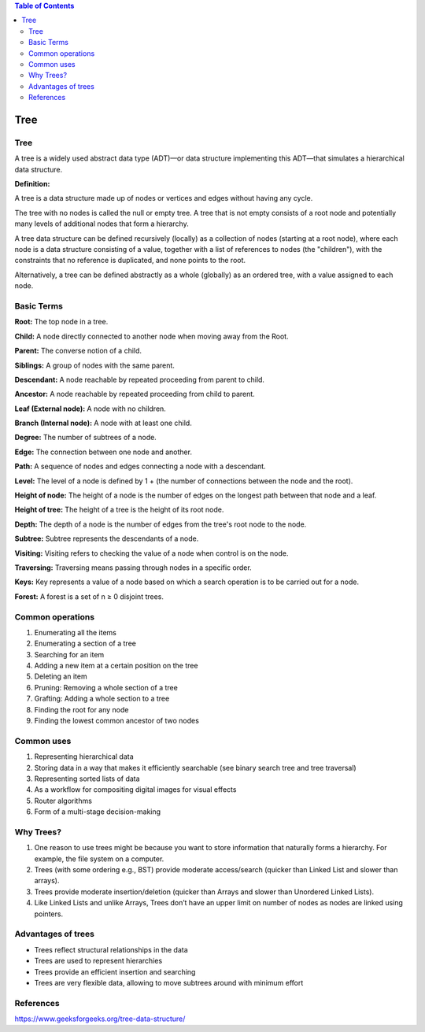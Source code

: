 
.. contents:: Table of Contents

Tree
======

Tree
---------

A tree is a widely used abstract data type (ADT)—or data structure implementing this ADT—that simulates a hierarchical data structure. 

**Definition:**

A tree is a data structure made up of nodes or vertices and edges without having any cycle. 

The tree with no nodes is called the null or empty tree. A tree that is not empty consists of a root node and potentially many levels of additional nodes that form a hierarchy.

A tree data structure can be defined recursively (locally) as a collection of nodes (starting at a root node), where each node is a data structure consisting of a value, together with a list of references to nodes (the "children"), with the constraints that no reference is duplicated, and none points to the root.

Alternatively, a tree can be defined abstractly as a whole (globally) as an ordered tree, with a value assigned to each node.


Basic Terms
----------------

**Root:** The top node in a tree.

**Child:** A node directly connected to another node when moving away from the Root.

**Parent:** The converse notion of a child.

**Siblings:** A group of nodes with the same parent.

**Descendant:** A node reachable by repeated proceeding from parent to child.

**Ancestor:** A node reachable by repeated proceeding from child to parent.

**Leaf (External node):** A node with no children. 

**Branch (Internal node):** A node with at least one child.

**Degree:** The number of subtrees of a node.

**Edge:** The connection between one node and another.

**Path:** A sequence of nodes and edges connecting a node with a descendant.

**Level:** The level of a node is defined by 1 + (the number of connections between the node and the root).

**Height of node:** The height of a node is the number of edges on the longest path between that node and a leaf.

**Height of tree:** The height of a tree is the height of its root node.

**Depth:** The depth of a node is the number of edges from the tree's root node to the node.

**Subtree:** Subtree represents the descendants of a node.

**Visiting:** Visiting refers to checking the value of a node when control is on the node.

**Traversing:** Traversing means passing through nodes in a specific order.

**Keys:** Key represents a value of a node based on which a search operation is to be carried out for a node.

**Forest:** A forest is a set of n ≥ 0 disjoint trees.
 
.. image:: .resources/06_Tree.png

Common operations
-------------------

#.  Enumerating all the items
#.  Enumerating a section of a tree
#.  Searching for an item
#.  Adding a new item at a certain position on the tree
#.  Deleting an item
#.  Pruning: Removing a whole section of a tree
#.  Grafting: Adding a whole section to a tree
#.  Finding the root for any node
#.  Finding the lowest common ancestor of two nodes

Common uses
----------------

#.  Representing hierarchical data
#.  Storing data in a way that makes it efficiently searchable (see binary search tree and tree traversal)
#.  Representing sorted lists of data
#.  As a workflow for compositing digital images for visual effects
#.  Router algorithms
#.  Form of a multi-stage decision-making

Why Trees?
--------------

#.  One reason to use trees might be because you want to store information that naturally forms a hierarchy. For example, the file system on a computer. 
#.  Trees (with some ordering e.g., BST) provide moderate access/search (quicker than Linked List and slower than arrays).
#.  Trees provide moderate insertion/deletion (quicker than Arrays and slower than Unordered Linked Lists).
#.  Like Linked Lists and unlike Arrays, Trees don’t have an upper limit on number of nodes as nodes are linked using pointers.

Advantages of trees
----------------------

-   Trees reflect structural relationships in the data
-   Trees are used to represent hierarchies
-   Trees provide an efficient insertion and searching
-   Trees are very flexible data, allowing to move subtrees around with minimum effort

References
-------------

https://www.geeksforgeeks.org/tree-data-structure/

